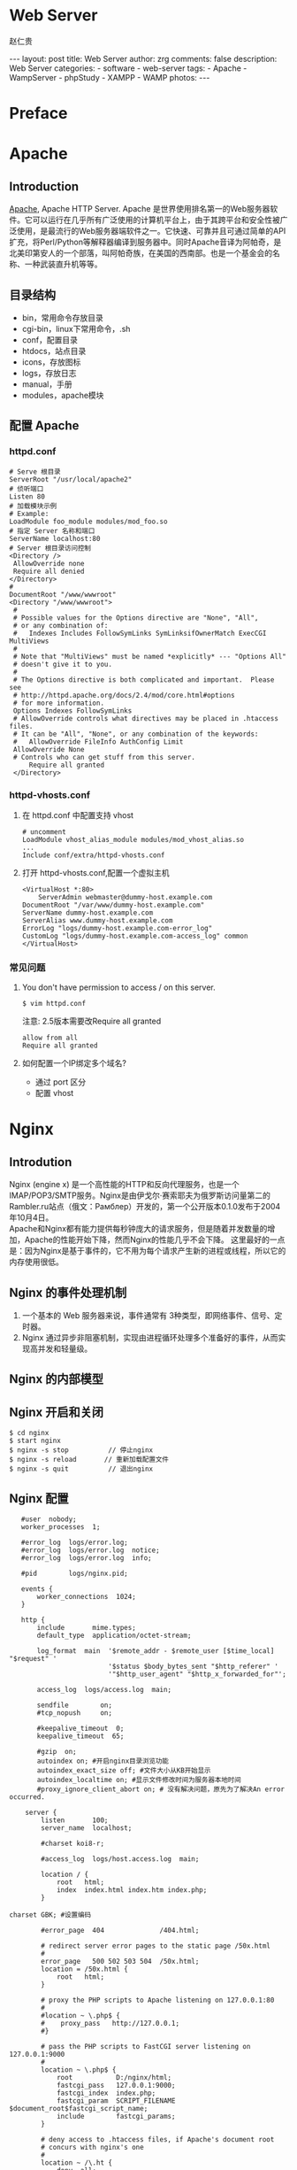#+TITLE:     Web Server
#+AUTHOR:    赵仁贵
#+EMAIL:     zrg1390556487@gmail.com
#+LANGUAGE:  cn
#+OPTIONS:   H:3 num:nil toc:nil \n:nil @:t ::t |:t ^:nil -:t f:t *:t <:t
#+OPTIONS:   TeX:t LaTeX:t skip:nil d:nil todo:t pri:nil tags:not-in-toc
#+INFOJS_OPT: view:plain toc:t ltoc:t mouse:underline buttons:0 path:http://cs3$
#+HTML_HEAD: <link rel="stylesheet" type="text/css" href="http://cs3.swfu.edu.c$
#+HTML_HEAD_EXTRA: <style>body {font-size:14pt} code {font-weight:bold;font-siz$
#+EXPORT_SELECT_TAGS: export
#+EXPORT_EXCLUDE_TAGS: noexport
#+LINK_UP:
#+LINK_HOME:
#+XSLT:

#+BEGIN_EXPORT HTML
---
layout: post
title: Web Server
author: zrg
comments: false
description: Web Server
categories:
- software
- web-server
tags:
- Apache
- WampServer
- phpStudy
- XAMPP
- WAMP
photos:
---
#+END_EXPORT

# (setq org-export-html-use-infojs nil)
# (setq org-export-html-style nil)

* Preface
* Apache
** Introduction
   [[https://www.apache.org/][Apache]], Apache HTTP Server. Apache 是世界使用排名第一的Web服务器软件。它可以运行在几乎所有广泛使用的计算机平台上，由于其跨平台和安全性被广泛使用，是最流行的Web服务器端软件之一。它快速、可靠并且可通过简单的API扩充，将Perl/Python等解释器编译到服务器中。同时Apache音译为阿帕奇，是北美印第安人的一个部落，叫阿帕奇族，在美国的西南部。也是一个基金会的名称、一种武装直升机等等。
** 目录结构
+ bin，常用命令存放目录
+ cgi-bin，linux下常用命令，.sh
+ conf，配置目录
+ htdocs，站点目录
+ icons，存放图标
+ logs，存放日志
+ manual，手册
+ modules，apache模块
** 配置 Apache
*** httpd.conf
   #+NAME: httpd.conf
   #+begin_src shell
   # Serve 根目录
   ServerRoot "/usr/local/apache2"
   # 侦听端口
   Listen 80
   # 加载模块示例
   # Example:
   LoadModule foo_module modules/mod_foo.so
   # 指定 Server 名称和端口
   ServerName localhost:80
   # Server 根目录访问控制
   <Directory />
   	AllowOverride none
   	Require all denied
   </Directory>
   # 
   DocumentRoot "/www/wwwroot"
   <Directory "/www/wwwroot">
   	#
	# Possible values for the Options directive are "None", "All",
	# or any combination of:
	#   Indexes Includes FollowSymLinks SymLinksifOwnerMatch ExecCGI MultiViews
	#
	# Note that "MultiViews" must be named *explicitly* --- "Options All"
	# doesn't give it to you.
	#
	# The Options directive is both complicated and important.  Please see
	# http://httpd.apache.org/docs/2.4/mod/core.html#options
	# for more information.
	Options Indexes FollowSymLinks
	# AllowOverride controls what directives may be placed in .htaccess files.
	# It can be "All", "None", or any combination of the keywords:
	#   AllowOverride FileInfo AuthConfig Limit
	AllowOverride None
	# Controls who can get stuff from this server.
    	Require all granted
    </Directory>
   #+end_src
*** httpd-vhosts.conf
1. 在 httpd.conf 中配置支持 vhost
   #+begin_src shell
   # uncomment
   LoadModule vhost_alias_module modules/mod_vhost_alias.so
   ...
   Include conf/extra/httpd-vhosts.conf
   #+end_src
2. 打开 httpd-vhosts.conf,配置一个虚拟主机
    #+name: a virtual host
    #+begin_src shell
    <VirtualHost *:80>
    	ServerAdmin webmaster@dummy-host.example.com
	DocumentRoot "/var/www/dummy-host.example.com"
	ServerName dummy-host.example.com
	ServerAlias www.dummy-host.example.com
	ErrorLog "logs/dummy-host.example.com-error_log"
	CustomLog "logs/dummy-host.example.com-access_log" common
    </VirtualHost>
    #+end_src
*** 常见问题
1. You don't have permission to access / on this server. 
   : $ vim httpd.conf
   注意: 2.5版本需要改Require all granted
   #+begin_src shell
   allow from all
   Require all granted
   #+end_src
2. 如何配置一个IP绑定多个域名?
   + 通过 port 区分
   + 配置 vhost
* Nginx
** Introdution
   Nginx (engine x) 是一个高性能的HTTP和反向代理服务，也是一个IMAP/POP3/SMTP服务。Nginx是由伊戈尔·赛索耶夫为俄罗斯访问量第二的Rambler.ru站点（俄文：Рамблер）开发的，第一个公开版本0.1.0发布于2004年10月4日。
   \\
   Apache和Nginx都有能力提供每秒钟庞大的请求服务，但是随着并发数量的增加，Apache的性能开始下降，然而Nginx的性能几乎不会下降。 
   这里最好的一点是：因为Nginx是基于事件的，它不用为每个请求产生新的进程或线程，所以它的内存使用很低。
** Nginx 的事件处理机制
   1. 一个基本的 Web 服务器来说，事件通常有 3种类型，即网络事件、信号、定时器。 
   2. Nginx 通过异步非阻塞机制，实现由进程循环处理多个准备好的事件，从而实现高并发和轻量级。
** Nginx 的内部模型
** Nginx 开启和关闭
   : $ cd nginx 
   : $ start nginx 
   : $ nginx -s stop          // 停止nginx 
   : $ nginx -s reload       // 重新加载配置文件 
   : $ nginx -s quit          // 退出nginx
** Nginx 配置
   #+begin_src shell
   #user  nobody; 
   worker_processes  1; 
     
   #error_log  logs/error.log; 
   #error_log  logs/error.log  notice; 
   #error_log  logs/error.log  info; 
     
   #pid        logs/nginx.pid; 
     
   events { 
       worker_connections  1024; 
   } 
     
   http { 
       include       mime.types; 
       default_type  application/octet-stream; 
     
       log_format  main  '$remote_addr - $remote_user [$time_local] "$request" ' 
                         '$status $body_bytes_sent "$http_referer" ' 
                         '"$http_user_agent" "$http_x_forwarded_for"'; 
     
       access_log  logs/access.log  main; 
     
       sendfile        on; 
       #tcp_nopush     on; 
     
       #keepalive_timeout  0; 
       keepalive_timeout  65; 
     
       #gzip  on;
       autoindex on; #开启nginx目录浏览功能 
       autoindex_exact_size off; #文件大小从KB开始显示 
       autoindex_localtime on; #显示文件修改时间为服务器本地时间
       #proxy_ignore_client_abort on; # 没有解决问题，原先为了解决An error occurred. 
  
    server { 
        listen       100; 
        server_name  localhost; 
  
        #charset koi8-r; 
  
        #access_log  logs/host.access.log  main; 
  
        location / { 
            root   html; 
            index  index.html index.htm index.php; 
        } 
  
charset GBK; #设置编码 
  
        #error_page  404              /404.html; 
  
        # redirect server error pages to the static page /50x.html 
        # 
        error_page   500 502 503 504  /50x.html; 
        location = /50x.html { 
            root   html; 
        } 
  
        # proxy the PHP scripts to Apache listening on 127.0.0.1:80 
        # 
        #location ~ \.php$ { 
        #    proxy_pass   http://127.0.0.1; 
        #} 
  
        # pass the PHP scripts to FastCGI server listening on 127.0.0.1:9000 
        #
        location ~ \.php$ { 
            root           D:/nginx/html; 
            fastcgi_pass   127.0.0.1:9000; 
            fastcgi_index  index.php; 
            fastcgi_param  SCRIPT_FILENAME  $document_root$fastcgi_script_name; 
            include        fastcgi_params; 
        } 
  
        # deny access to .htaccess files, if Apache's document root 
        # concurs with nginx's one 
        # 
        location ~ /\.ht { 
            deny  all; 
        } 
    } 
     # another virtual host using mix of IP-, name-, and port-based configuration 
    # 
    #server { 
    #    listen       8000; 
    #    listen       somename:8080; 
    #    server_name  somename  alias  another.alias; 
  
    #    location / { 
    #        root   html; 
    #        index  index.html index.htm; 
    #    } 
    #} 
 
    # HTTPS server 
    # 
    #server { 
    #    listen       443 ssl; 
    #    server_name  localhost; 
  
    #    ssl_certificate      cert.pem; 
    #    ssl_certificate_key  cert.key;
    #    ssl_session_cache    shared:SSL:1m; 
    #    ssl_session_timeout  5m; 
  
    #    ssl_ciphers  HIGH:!aNULL:!MD5; 
    #    ssl_prefer_server_ciphers  on; 
  
    #    location / { 
    #        root   html; 
    #        index  index.html index.htm; 
    #    } 
    #} 
} 
   #+end_src
* IIS(Internet Information Services)
** IIS 常见问题及解决办法
*** 关闭IIS或sql server占用的80端口 
1. 打开IIS信息管理器，停止IIS服务 
2. 打开SQL Server配置管理器，停止SQL Server Reporting Services服务 
*** 停止IIS服务 
1. 停止IIS网站服务（通过鼠标） 
2. 命令行输入net stop iisadmin 
3. 命令行输入 
   : $ netstat -ano //列出端口情况 
   : $ tasklist|findstr "80" //查看哪个进程占用了80端口 
   : $ netstat -ano|findstr "80" //查看被占用的80端口对应的pid 
   : $ taskkill /pid 1676 //根据pid终止进程  
   : $ taskkill /f /t /im httpd.exe 终止该进程 
4. windows 7,直接进入服务停止World Wide Web Publishing Service 
5. SQL server在占用80端口，去停止相关服务。 
6. 注意：sql server中的SQL Server Reporting Service服务也会占用80端口，pid 4 
*** IIS 403 错误
可能原因为功能缺失,使用 Windows 自带添加功能引导安装功能.
* Tomcat
** Indroduction
Tomcat是Apache 软件基金会（Apache Software Foundation）的Jakarta 项目中的一个核心项目，由Apache、Sun 和其他一些公司及个人共同开发而成。
** 安装及配置
*** WEB-INF 目录
1. WEB-INF是JAVA的WEB应用的安全目录。所谓安全就是客户端无法访问，只有服务端可以访问的目录。 
2. web.xml,项目部署文件 
3. classes文件夹，用以放置*.class文件 
4. lib文件夹，用于存放需要的jar包 
*** 定时重启 Tomcat
    : $ vim tomcat_restart.bat
    #+begin_src shell
    @echo restart tomcat8 service, log to C:\tomcat_restart.log 
    @echo 1. stop tomcat8 service 
    @echo 2. sleep 10 seconds 
    @echo 3. start tomcat8 service 
    echo ---------------------------------------------》 C:\tomcat_restart.log 
    echo [%date%%time%] 准备重新启动tomcat 》C:\tomcat_restart.log 
    echo [%date%%time%] 停止服务 》 C:\tomcat_restart.log 
    net stop tomcat8》 C:\tomcat_restart.log 
    @echo等待 10 seconds 
    ping -n 10 127.0.0.1 
    echo [%date%%time%] 重新启动 》 C:\tomcat_restart.log 
    net start tomcat8 》 C:\tomcat_restart.log 
    echo------------------------------------ 》C:\tomcat_restart.log 
    #+end_src
** 常见问题
1. 运行startup.bat没有启动，报错：TOMCAT JAVA_HOME or JRE_HOME environment variable is not defined correctly 
   原因分析及解决办法:
   \\
   分析startup.bat启动脚本：
   \\
   发现其调用了catalina.bat,而catalina.bat调用了setclasspath.bat；在setclasspath.bat的头部定义了JAVA_HOME和JRE_HOME的值，那么在这里手动设置JAVA_HOME变量.
   #+begin_src shell
   set JAVA_HOME=C:\Program Files\Java\jdk1.5.0_05 
   set JRE_HOME=C:\Program Files\Java\jre1.5.0_05 
   #+end_src
* 集成 Web Server
** wamp
** WampServer
*** 修改 www 目录
1. 打开http.conf，搜索documentroot和directory，修改指定的WWW路径。 
2. 打开wampmanager.ini，搜索Menu.Left，修改指定的WWW路径。 
3. 重启服务，完成。
*** 添加apache、php、mysql版本
根据/scripts/config.inc.php中定义的全局变量和checkApacheConf函数。需要添加一个wampserver.conf文件。这样的话，才能告诉wampserver.exe，我们已经有一个有效的apache、MySQL、PHP版本了。 
1. 添加 Apache 版本
   下载自己需要的apache版本，解压到/bin/apache/目录下》 从wamp自带的apahce版本里找到wampserver.conf 文件》复制粘贴》退出wampserver》重新启动wampserver。
2. 添加 PHP 版本
   下载自己需要的php版本，解压到/bin/php/目录下》 从wamp自带的php版本里找到 wampserver.conf 文件》然后复制php.ini-development重命名为php.ini》打开php.ini,指定扩展目录和做相关配置》另存为phpForApache.ini》退出wampserver》重新启动wampserver. 
   \\
   注意：添加PHP7的时候，需要改动wampserver.conf内容： 
   : $phpConf['apache']['2.4']['LoadModuleName'] = 'php7_module'; 
   : $phpConf['apache']['2.4']['LoadModuleFile'] = 'php7apache2_4.dll'; 
3. 添加 MySQL 版本
   下载自己需要的mysql版本，将下载的文件解压缩到/bin/mysql/目录下》 从wamp自带的mysql版本里找到 wampserver.conf 文件》复制粘贴》退出wampserver》重新启动wampserver。 
*** 常见问题
1. 访问phpmyadmin时，出现You don't have permission to access /phpmyadmin/ on this server. 
   #+begin_src shell
   allow from all
   # 注意2.5版本需要改:
   Require all granted
   #+end_src
2. phpMyAdmin 配置文件
   + config.default.php
   + config.inc.php
** xampp
*** 下载和安装
    #+BEGIN_SRC emacs-lisp
 官网地址：https://www.apachefriends.org
 下载时，有32位的、64位的，看你的系统支持那个就下哪个。
 安装：#./packgeName.run
 等待安装结束，期间会提示你是否执行，输入y即可。
 卸载：到安装目录/opt/lampp/中找到uninstall，执行即可卸载
 注意：在执行.run文件时无提示，原因是你软件与系统位数不对应，换成64或32位的执行就ok了
    #+END_SRC
**** 配置访问
***** 相关路径
      #+BEGIN_SRC emacs-lisp
  /opt/lampp/主目录
  /opt/lampp/htdocs/xampp/网站存放目录
  /opt/lampp/etc/配置文件存放目录
      #+END_SRC
***** 使外部网络能正常访问
      #+BEGIN_SRC emacs-lisp
  #vim /opt/lampp/etc/extra/httpd-xampp.conf
  找到修改：
  <LocationMatch "^/(?i:(?:xampp|security|licenses|phpmyadmin|webalizer|server-status|server-info))">
  #        Require local   #注释掉
         Order deny,allow  #添加
         Allow from all    #添加，表示允许所有都能访问
         ErrorDocument 403 /error/XAMPP_FORBIDDEN.html.var
  </LocationMatch>
      #+END_SRC
***** 启动服务
      : /opt/lampp/lampp start
      : 就这么简单，用浏览器访问一下吧！
*** 当访问时，出现权限问题
    #+BEGIN_SRC emacs-lisp
 Access forbidden!
 New XAMPP security concept:
 Access to the requested object is only available from the local network.
 This setting can be configured in the file "httpd-xampp.conf".
 Error 403
 这个原因就是上面提到的修改httpd-xampp.conf文件，改了就能正常访问了。
    #+END_SRC
*** 重启后不能启动xampp服务
    #+BEGIN_SRC emacs-lisp
 由于断电或其他原因，重启后服务没能开启，网站不能访问了
 a.进入 /etc/init.d 目录下，建立 lampp.sh文件
 #vim lampp.sh
 b.输入如下内容
 #!/bin/sh
 cd /opt/lampp
 ./lampp start
 c.更改文件权限
 #chmod 755 lampp.sh
 d.编辑 /etc/rc.d/rc.local ,在最后一行后面加上:
 exec /etc/init.d/lampp.sh
 如此，开机就能启动xampp了。
    #+END_SRC
*** 有时会因为防火墙原因，导致不能访问网站
    #+BEGIN_SRC emacs-lisp
 此时，我们可以关闭防火墙，并且重启后不开启
 chkconfig iptables off 关闭防火墙
 systemctl stop firewalled.service --Centos中使用
 systemctl disable firewalled.service --重启后不开启防火墙
    #+END_SRC

** phpStudy
* References
  + [[https://baike.baidu.com/item/apache/6265][apache 百度百科]]
